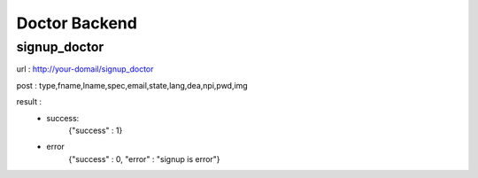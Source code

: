 ##############
Doctor Backend
##############

*************
signup_doctor
*************
url : http://your-domail/signup_doctor

post : type,fname,lname,spec,email,state,lang,dea,npi,pwd,img

result :
        - success:
            {"success" : 1}
        - error
            {"success" : 0, "error" : "signup is error"}

